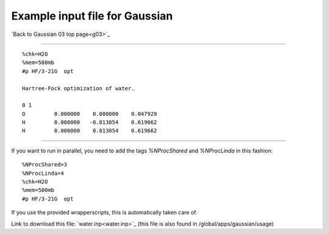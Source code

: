 .. _gaussian_water_input:

===============================
Example input file for Gaussian
===============================

`Back to Gaussian 03 top page<g03>`_

----

::

 %chk=H2O                                    
 %mem=500mb        
 #p HF/3-21G  opt                            
                                             
 Hartree-Fock optimization of water.         
                                             
 0 1                                         
 O         0.000000    0.000000    0.047929
 H         0.000000   -0.813054    0.619662
 H         0.000000    0.813054    0.619662   

-----

If you want to run in parallel, you need to add the tags *%NProcShared* and *%NProcLinda* in this fashion::

 %NProcShared=3
 %NProcLinda=4
 %chk=H2O                                    
 %mem=500mb        
 #p HF/3-21G  opt 

If you use the provided wrapperscripts, this is automatically taken care of.


Link to download this file: `water.inp<water.inp>`_ (this file is also found in /global/apps/gaussian/usage)